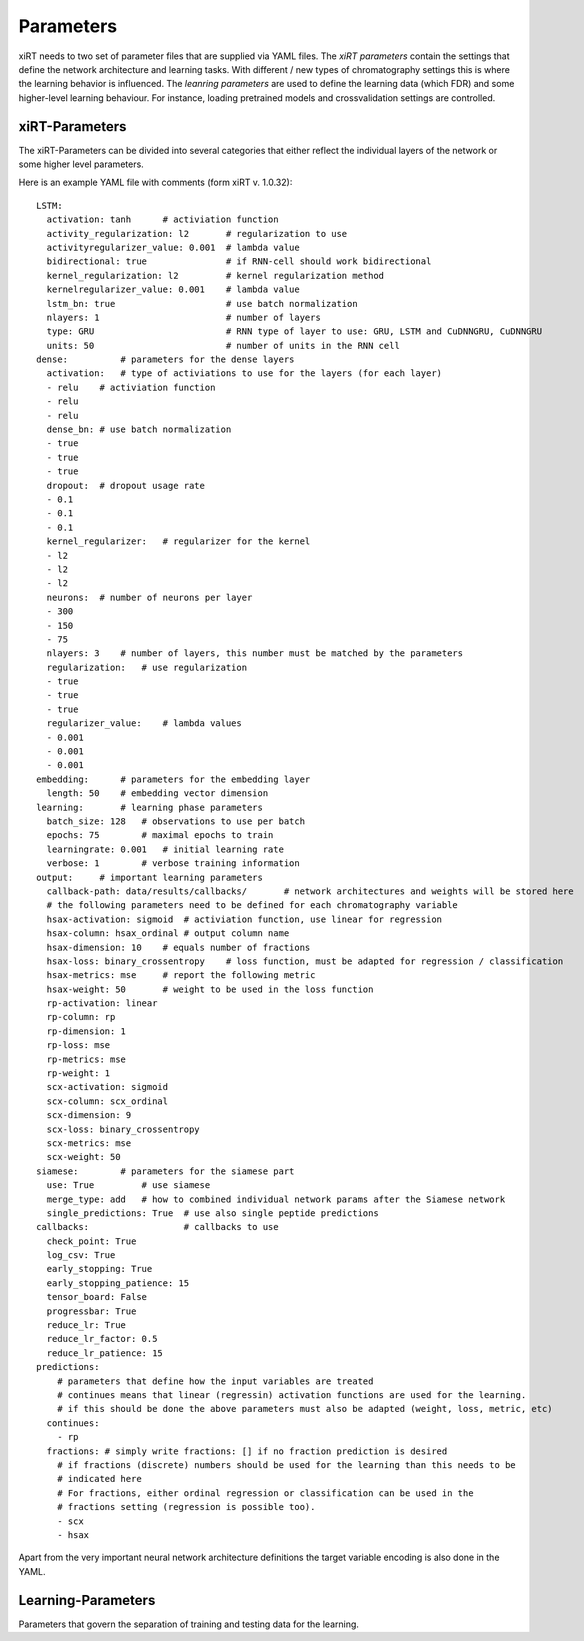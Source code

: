 Parameters
===============

xiRT needs to two set of parameter files that are supplied via YAML files. The *xiRT parameters*
contain the settings that define the network architecture and learning tasks. With different / new
types of chromatography settings this is where the learning behavior is influenced. The *leanring
parameters* are used to define the learning data (which FDR) and some higher-level learning
behaviour. For instance, loading pretrained models and crossvalidation settings are controlled.


xiRT-Parameters
***************
The xiRT-Parameters can be divided into several categories that either reflect the individual
layers of the network or some higher level parameters.

Here is an example YAML file with comments (form xiRT v. 1.0.32)::

    LSTM:
      activation: tanh      # activiation function
      activity_regularization: l2       # regularization to use
      activityregularizer_value: 0.001  # lambda value
      bidirectional: true               # if RNN-cell should work bidirectional
      kernel_regularization: l2         # kernel regularization method
      kernelregularizer_value: 0.001    # lambda value
      lstm_bn: true                     # use batch normalization
      nlayers: 1                        # number of layers
      type: GRU                         # RNN type of layer to use: GRU, LSTM and CuDNNGRU, CuDNNGRU
      units: 50                         # number of units in the RNN cell
    dense:          # parameters for the dense layers
      activation:   # type of activiations to use for the layers (for each layer)
      - relu    # activiation function
      - relu
      - relu
      dense_bn: # use batch normalization
      - true
      - true
      - true
      dropout:  # dropout usage rate
      - 0.1
      - 0.1
      - 0.1
      kernel_regularizer:   # regularizer for the kernel
      - l2
      - l2
      - l2
      neurons:  # number of neurons per layer
      - 300
      - 150
      - 75
      nlayers: 3    # number of layers, this number must be matched by the parameters
      regularization:   # use regularization
      - true
      - true
      - true
      regularizer_value:    # lambda values
      - 0.001
      - 0.001
      - 0.001
    embedding:      # parameters for the embedding layer
      length: 50    # embedding vector dimension
    learning:       # learning phase parameters
      batch_size: 128   # observations to use per batch
      epochs: 75        # maximal epochs to train
      learningrate: 0.001   # initial learning rate
      verbose: 1        # verbose training information
    output:     # important learning parameters
      callback-path: data/results/callbacks/       # network architectures and weights will be stored here
      # the following parameters need to be defined for each chromatography variable
      hsax-activation: sigmoid  # activiation function, use linear for regression
      hsax-column: hsax_ordinal # output column name
      hsax-dimension: 10    # equals number of fractions
      hsax-loss: binary_crossentropy    # loss function, must be adapted for regression / classification
      hsax-metrics: mse     # report the following metric
      hsax-weight: 50       # weight to be used in the loss function
      rp-activation: linear
      rp-column: rp
      rp-dimension: 1
      rp-loss: mse
      rp-metrics: mse
      rp-weight: 1
      scx-activation: sigmoid
      scx-column: scx_ordinal
      scx-dimension: 9
      scx-loss: binary_crossentropy
      scx-metrics: mse
      scx-weight: 50
    siamese:        # parameters for the siamese part
      use: True         # use siamese
      merge_type: add   # how to combined individual network params after the Siamese network
      single_predictions: True  # use also single peptide predictions
    callbacks:                  # callbacks to use
      check_point: True
      log_csv: True
      early_stopping: True
      early_stopping_patience: 15
      tensor_board: False
      progressbar: True
      reduce_lr: True
      reduce_lr_factor: 0.5
      reduce_lr_patience: 15
    predictions:
        # parameters that define how the input variables are treated
        # continues means that linear (regressin) activation functions are used for the learning.
        # if this should be done the above parameters must also be adapted (weight, loss, metric, etc)
      continues:
        - rp
      fractions: # simply write fractions: [] if no fraction prediction is desired
        # if fractions (discrete) numbers should be used for the learning than this needs to be
        # indicated here
        # For fractions, either ordinal regression or classification can be used in the
        # fractions setting (regression is possible too).
        - scx
        - hsax

Apart from the very important neural network architecture definitions the target variable encoding
is also done in the YAML.

Learning-Parameters
*******************

Parameters that govern the separation of training and testing data for the learning.